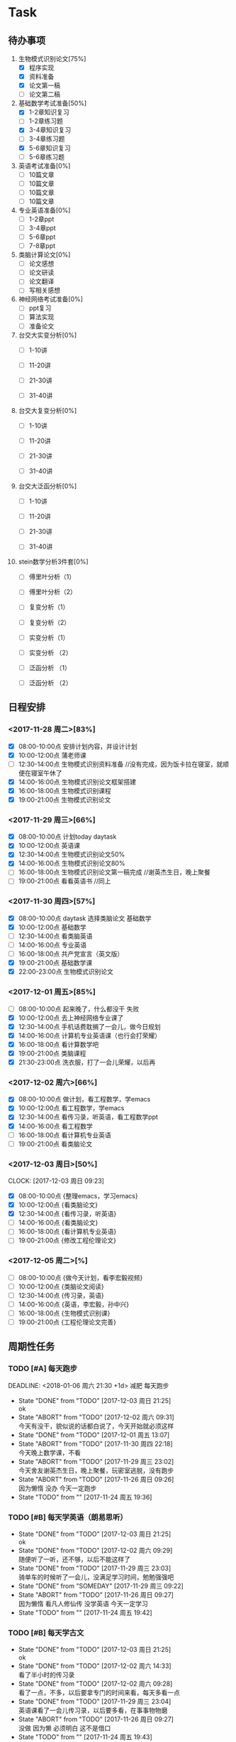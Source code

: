 * Task

** 待办事项
1. 生物模式识别论文[75%]
   - [X] 程序实现
   - [X] 资料准备
   - [X] 论文第一稿
   - [ ] 论文第二稿

2. 基础数学考试准备[50%]
   - [X] 1-2章知识复习
   - [ ] 1-2章练习题
   - [X] 3-4章知识复习
   - [ ] 3-4章练习题
   - [X] 5-6章知识复习
   - [ ] 5-6章练习题

3. 英语考试准备[0%]
   - [ ] 10篇文章
   - [ ] 10篇文章
   - [ ] 10篇文章
   - [ ] 10篇文章

4. 专业英语准备[0%]
   - [ ] 1-2章ppt
   - [ ] 3-4章ppt
   - [ ] 5-6章ppt
   - [ ] 7-8章ppt

5. 类脑计算论文[0%]
   - [ ] 论文感想
   - [ ] 论文研读
   - [ ] 论文翻译
   - [ ] 写相关感想

6. 神经网络考试准备[0%]
   - [ ] ppt复习
   - [ ] 算法实现
   - [ ] 准备论文

7. 台交大实变分析[0%]
   - [ ] 1-10讲

   - [ ] 11-20讲

   - [ ] 21-30讲

   - [ ] 31-40讲

8. 台交大复变分析[0%]
   - [ ] 1-10讲

   - [ ] 11-20讲

   - [ ] 21-30讲

   - [ ] 31-40讲

9. 台交大泛函分析[0%]
   - [ ] 1-10讲

   - [ ] 11-20讲

   - [ ] 21-30讲

   - [ ] 31-40讲

10. stein数学分析3件套[0%]
    - [ ] 傅里叶分析（1）

    - [ ] 傅里叶分析（2）

    - [ ] 复变分析（1）

    - [ ] 复变分析（2）

    - [ ] 实变分析（1）

    - [ ] 实变分析 （2）

    - [ ] 泛函分析 （1）

    - [ ] 泛函分析 （2）


** 日程安排

*** <2017-11-28 周二>[83%]
   - [X] 08:00-10:00点 安排计划内容，并设计计划
   - [X] 10:00-12:00点 蒲老师课
   - [ ] 12:30-14:00点 生物模式识别资料准备 //没有完成，因为饭卡拉在寝室，就顺便在寝室午休了
   - [X] 14:00-16:00点 生物模式识别论文框架搭建
   - [X] 16:00-18:00点 生物模式识别课程
   - [X] 19:00-21:00点 生物模式识别论文

*** <2017-11-29 周三>[66%]
   - [X] 08:00-10:00点 计划today daytask
   - [X] 10:00-12:00点 英语课
   - [X] 12:30-14:00点 生物模式识别论文50%
   - [X] 14:00-16:00点 生物模式识别论文80%
   - [ ] 16:00-18:00点 生物模式识别论文第一稿完成 //谢英杰生日，晚上聚餐
   - [ ] 19:00-21:00点 看看英语书     //同上
*** <2017-11-30 周四>[57%]
   - [X] 08:00-10:00点 daytask 选择类脑论文 基础数学
   - [X] 10:00-12:00点 基础数学
   - [ ] 12:30-14:00点 看类脑英语
   - [ ] 14:00-16:00点 专业英语
   - [ ] 16:00-18:00点 共产党宣言（英文版）
   - [X] 19:00-21:00点 基础数学课
   - [X] 22:00-23:00点 生物模式识别论文
*** <2017-12-01 周五>[85%]
   - [ ] 08:00-10:00点 起来晚了，什么都没干 失败
   - [X] 10:00-12:00点 去上神经网络专业课了
   - [X] 12:30-14:00点 手机话费耽搁了一会儿，做今日规划
   - [X] 14:00-16:00点 计算机专业英语课（也行会打荣耀）
   - [X] 16:00-18:00点 看计算数学吧
   - [X] 19:00-21:00点 类脑课程
   - [X] 21:30-23:00点 洗衣服，打了一会儿荣耀，以后再
*** <2017-12-02 周六>[66%]
   - [X] 08:00-10:00点 做计划，看工程数学，学emacs
   - [X] 10:00-12:00点 看工程数学，学emacs
   - [X] 12:30-14:00点 看传习录，听英语，看工程数学ppt
   - [X] 14:00-16:00点 看工程数学
   - [ ] 16:00-18:00点 看计算机专业英语
   - [ ] 19:00-21:00点 看类脑论文



*** <2017-12-03 周日>[50%]
    CLOCK: [2017-12-03 周日 09:23]

   - [X] 08:00-10:00点 {整理emacs，学习emacs}
   - [X] 10:00-12:00点 {看类脑论文}
   - [X] 12:30-14:00点 {看传习录，听英语}
   - [ ] 14:00-16:00点 {看类脑论文}
   - [ ] 16:00-18:00点 {看计算机专业英语}
   - [ ] 19:00-21:00点 {修改工程伦理论文}

*** <2017-12-05 周二>[%]

   - [ ] 08:00-10:00点 {做今天计划，看李宏毅视频}
   - [ ] 10:00-12:00点 {类脑论文阅读}
   - [ ] 12:30-14:00点 {传习录，英语}
   - [ ] 14:00-16:00点 {英语，李宏毅，孙中兴}
   - [ ] 16:00-18:00点 {生物模式识别课}
   - [ ] 19:00-21:00点 {工程伦理论文完善}




 
** 周期性任务
*** TODO [#A] 每天跑步
    DEADLINE: <2018-01-06 周六 21:30 +1d> 减肥 每天跑步
    - State "DONE"       from "TODO"       [2017-12-03 周日 21:25] \\
      ok
    - State "ABORT"      from "TODO"       [2017-12-02 周六 09:31] \\
      今天有没干，貌似说的话都白说了，今天开始就必须这样
    - State "DONE"       from "TODO"       [2017-12-01 周五 13:07]
    - State "ABORT"      from "TODO"       [2017-11-30 周四 22:18] \\
      今天晚上数学课，不看
    - State "ABORT"      from "TODO"       [2017-11-29 周三 23:02] \\
      今天舍友谢英杰生日，晚上聚餐，玩密室逃脱，没有跑步
    - State "ABORT"      from "TODO"       [2017-11-26 周日 09:26] \\
      因为懒惰 没办 今天一定跑步
    - State "TODO"       from ""           [2017-11-24 周五 19:36]
    :PROPERTIES:
    :LAST_REPEAT: [2017-12-03 周日 21:25]
    :END:      
*** TODO [#B] 每天学英语（朗易思听）
    DEADLINE: <2017-11-30 周四 23:30 +1d>
    - State "DONE"       from "TODO"       [2017-12-03 周日 21:25] \\
      ok
    - State "DONE"       from "TODO"       [2017-12-02 周六 09:29] \\
      随便听了一听，还不够，以后不能这样了
    - State "DONE"       from "TODO"       [2017-11-29 周三 23:03] \\
      骑单车的时候听了一会儿，没满足学习时间，勉勉强强吧
    - State "DONE"       from "SOMEDAY"    [2017-11-29 周三 09:22]
    - State "ABORT"      from "TODO"       [2017-11-26 周日 09:27] \\
      因为懒惰 看凡人修仙传 没学英语 今天一定学习
    - State "TODO"       from ""           [2017-11-24 周五 19:42]
    :PROPERTIES:
    :LAST_REPEAT: [2017-12-03 周日 21:25]
    :END:
*** TODO [#B] 每天学古文
    DEADLINE: <2017-11-29 周三 23:00 +1d>
    - State "DONE"       from "TODO"       [2017-12-03 周日 21:25] \\
      ok
    - State "DONE"       from "TODO"       [2017-12-02 周六 14:33] \\
      看了半小时的传习录
    - State "DONE"       from "TODO"       [2017-12-02 周六 09:28] \\
      看了一点，不多，以后要拿专门的时间来看，每天多看一点
    - State "DONE"       from "TODO"       [2017-11-29 周三 23:04] \\
      英语课看了一会儿传习录，以后要多看，在事事物物磨
    - State "ABORT"      from "TODO"       [2017-11-26 周日 09:27] \\
      没做 因为懒 必须明白 这不是借口
    - State "TODO"       from ""           [2017-11-24 周五 19:43]
    :PROPERTIES:
    :LAST_REPEAT: [2017-12-03 周日 21:25]
    :END:
      
*** TODO [#A] 每天心情开朗
    DEADLINE: <2017-11-29 周三 23:30 +1d>
    - State "ABORT"      from "TODO"       [2017-12-03 周日 21:25] \\
      继续努力
    - State "ABORT"      from "TODO"       [2017-12-02 周六 09:28] \\
      以后要牢记 ，不行的时候多看传习录
    - State "DONE"       from "TODO"       [2017-11-30 周四 22:19] \\
      没问题 ok了
    - State "DONE"       from "SOMEDAY"    [2017-11-29 周三 09:22]
    - State "ABORT"      from "TODO"       [2017-11-26 周日 09:28] \\
      没做 没守住烦恼源 今天必须努力了
    - State "TODO"       from ""           [2017-11-24 周五 19:52]
    :PROPERTIES:
    :LAST_REPEAT: [2017-12-03 周日 21:25]
    :END:
    

* Ideas 以后养成做计划的习惯 -- 从8:00开始，每两个小时一个计划 -- 每天早晨7:00起床，进行当天的计划安排 - 每天中午午饭后，下午5点钟，晚上11:30各进行确认一次

** DONE 每日总结与感想
   - State "DONE"       from "DONE"       [2017-12-05 周二 08:49] \\
     今天早上做的总结
   - State "DONE"       from "DONE"       [2017-12-03 周日 09:00] \\
     又是早晨起来总结的，今天看看能不能当天晚上总结
   CLOCK: [2017-12-02 周六 15:12]--[2017-12-02 周六 15:42] =>  0:30
   - State "DONE"       from "TODO"       [2017-12-02 周六 09:26] \\
     昨天晚上周五休息一天，今天早上起来总结，当以后不能这样了，必须当天晚上总结完
   - State "DONE"       from "DONE"       [2017-12-01 周五 13:00] \\
     表现一般，明日再努力 good
   - State "DONE"       from "SOMEDAY"    [2017-11-29 周三 22:59]
   - State "TODO"       from "TODO"       [2017-11-28 周二 09:51]
   - State "TODO"       from ""           [2017-11-28 周二 09:51]
- <2017-11-26 周日> 昨天是完完全全失败的一天，今天要好好努力。
- <2017-11-28 周二> 如果自己不对自己严格，就不可能有出息，谨小慎微，如履薄冰，不要破戒。自己是上瘾体质，绝对不要尝试有可能上瘾的事物。
- <2017-11-29 周三> 不要丢了儒家修身之道，要惟精惟一，允执厥中。 
- <2017-11-30 周四> 不要痴迷与物品，不是物品控制人，而是人控制物
- <2017-12-01 周五> 早起很重要（关乎一天的GTD),既然决定把时间交给他，就必须完完全全执行
- <2017-12-03 周日> 立志很重要，要如凤凰一样高洁，格物去私心
- <2017-12-03 周日> 不要太在意外人想法，按照自己本心来
- <2017-12-05 周二> 做一个真正的君子。GTD不能流于形式。






